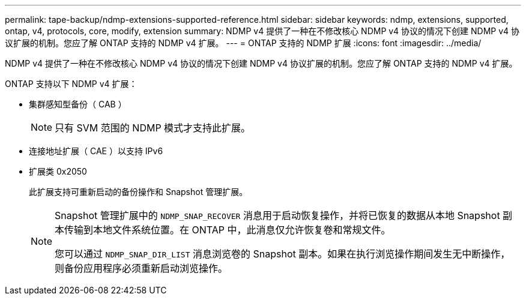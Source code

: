 ---
permalink: tape-backup/ndmp-extensions-supported-reference.html 
sidebar: sidebar 
keywords: ndmp, extensions, supported, ontap, v4, protocols, core, modify, extension 
summary: NDMP v4 提供了一种在不修改核心 NDMP v4 协议的情况下创建 NDMP v4 协议扩展的机制。您应了解 ONTAP 支持的 NDMP v4 扩展。 
---
= ONTAP 支持的 NDMP 扩展
:icons: font
:imagesdir: ../media/


[role="lead"]
NDMP v4 提供了一种在不修改核心 NDMP v4 协议的情况下创建 NDMP v4 协议扩展的机制。您应了解 ONTAP 支持的 NDMP v4 扩展。

ONTAP 支持以下 NDMP v4 扩展：

* 集群感知型备份（ CAB ）
+
[NOTE]
====
只有 SVM 范围的 NDMP 模式才支持此扩展。

====
* 连接地址扩展（ CAE ）以支持 IPv6
* 扩展类 0x2050
+
此扩展支持可重新启动的备份操作和 Snapshot 管理扩展。

+
[NOTE]
====
Snapshot 管理扩展中的 `NDMP_SNAP_RECOVER` 消息用于启动恢复操作，并将已恢复的数据从本地 Snapshot 副本传输到本地文件系统位置。在 ONTAP 中，此消息仅允许恢复卷和常规文件。

您可以通过 `NDMP_SNAP_DIR_LIST` 消息浏览卷的 Snapshot 副本。如果在执行浏览操作期间发生无中断操作，则备份应用程序必须重新启动浏览操作。

====

